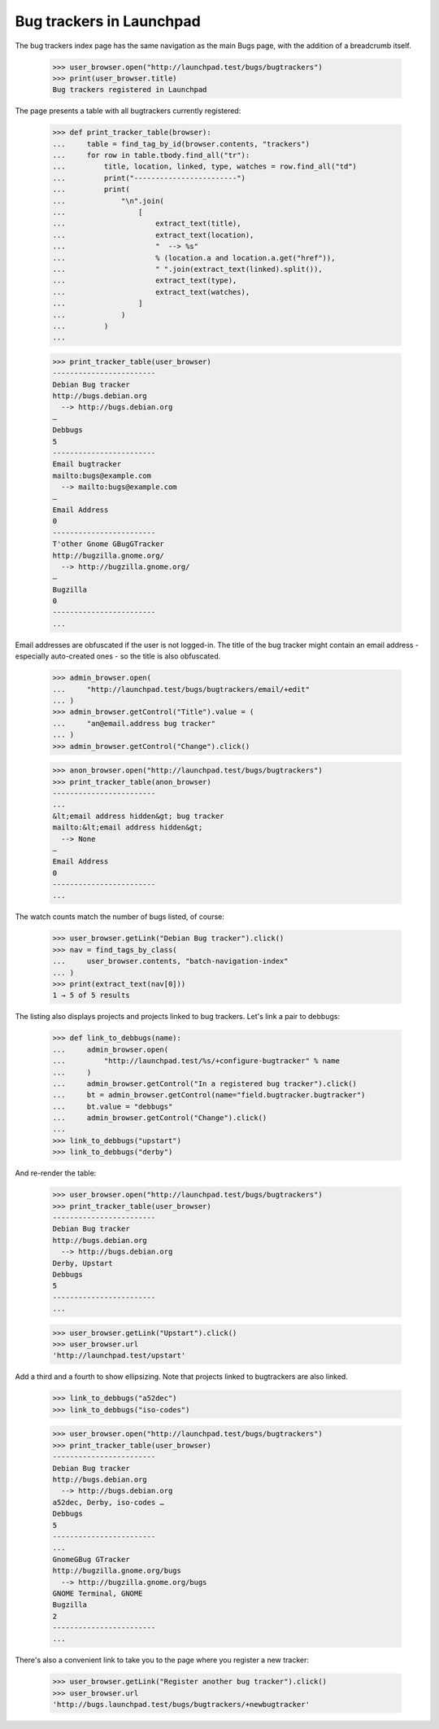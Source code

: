 Bug trackers in Launchpad
=========================

The bug trackers index page has the same navigation as the main Bugs
page, with the addition of a breadcrumb itself.

    >>> user_browser.open("http://launchpad.test/bugs/bugtrackers")
    >>> print(user_browser.title)
    Bug trackers registered in Launchpad

The page presents a table with all bugtrackers currently registered:

    >>> def print_tracker_table(browser):
    ...     table = find_tag_by_id(browser.contents, "trackers")
    ...     for row in table.tbody.find_all("tr"):
    ...         title, location, linked, type, watches = row.find_all("td")
    ...         print("------------------------")
    ...         print(
    ...             "\n".join(
    ...                 [
    ...                     extract_text(title),
    ...                     extract_text(location),
    ...                     "  --> %s"
    ...                     % (location.a and location.a.get("href")),
    ...                     " ".join(extract_text(linked).split()),
    ...                     extract_text(type),
    ...                     extract_text(watches),
    ...                 ]
    ...             )
    ...         )
    ...

    >>> print_tracker_table(user_browser)
    ------------------------
    Debian Bug tracker
    http://bugs.debian.org
      --> http://bugs.debian.org
    —
    Debbugs
    5
    ------------------------
    Email bugtracker
    mailto:bugs@example.com
      --> mailto:bugs@example.com
    —
    Email Address
    0
    ------------------------
    T'other Gnome GBugGTracker
    http://bugzilla.gnome.org/
      --> http://bugzilla.gnome.org/
    —
    Bugzilla
    0
    ------------------------
    ...

Email addresses are obfuscated if the user is not logged-in. The title
of the bug tracker might contain an email address - especially
auto-created ones - so the title is also obfuscated.

    >>> admin_browser.open(
    ...     "http://launchpad.test/bugs/bugtrackers/email/+edit"
    ... )
    >>> admin_browser.getControl("Title").value = (
    ...     "an@email.address bug tracker"
    ... )
    >>> admin_browser.getControl("Change").click()

    >>> anon_browser.open("http://launchpad.test/bugs/bugtrackers")
    >>> print_tracker_table(anon_browser)
    ------------------------
    ...
    &lt;email address hidden&gt; bug tracker
    mailto:&lt;email address hidden&gt;
      --> None
    —
    Email Address
    0
    ------------------------
    ...

The watch counts match the number of bugs listed, of course:

    >>> user_browser.getLink("Debian Bug tracker").click()
    >>> nav = find_tags_by_class(
    ...     user_browser.contents, "batch-navigation-index"
    ... )
    >>> print(extract_text(nav[0]))
    1 → 5 of 5 results

The listing also displays projects and projects linked to bug trackers.
Let's link a pair to debbugs:

    >>> def link_to_debbugs(name):
    ...     admin_browser.open(
    ...         "http://launchpad.test/%s/+configure-bugtracker" % name
    ...     )
    ...     admin_browser.getControl("In a registered bug tracker").click()
    ...     bt = admin_browser.getControl(name="field.bugtracker.bugtracker")
    ...     bt.value = "debbugs"
    ...     admin_browser.getControl("Change").click()
    ...
    >>> link_to_debbugs("upstart")
    >>> link_to_debbugs("derby")

And re-render the table:

    >>> user_browser.open("http://launchpad.test/bugs/bugtrackers")
    >>> print_tracker_table(user_browser)
    ------------------------
    Debian Bug tracker
    http://bugs.debian.org
      --> http://bugs.debian.org
    Derby, Upstart
    Debbugs
    5
    ------------------------
    ...

    >>> user_browser.getLink("Upstart").click()
    >>> user_browser.url
    'http://launchpad.test/upstart'

Add a third and a fourth to show ellipsizing. Note that projects
linked to bugtrackers are also linked.

    >>> link_to_debbugs("a52dec")
    >>> link_to_debbugs("iso-codes")

    >>> user_browser.open("http://launchpad.test/bugs/bugtrackers")
    >>> print_tracker_table(user_browser)
    ------------------------
    Debian Bug tracker
    http://bugs.debian.org
      --> http://bugs.debian.org
    a52dec, Derby, iso-codes …
    Debbugs
    5
    ------------------------
    ...
    GnomeGBug GTracker
    http://bugzilla.gnome.org/bugs
      --> http://bugzilla.gnome.org/bugs
    GNOME Terminal, GNOME
    Bugzilla
    2
    ------------------------
    ...

There's also a convenient link to take you to the page where you
register a new tracker:

    >>> user_browser.getLink("Register another bug tracker").click()
    >>> user_browser.url
    'http://bugs.launchpad.test/bugs/bugtrackers/+newbugtracker'
